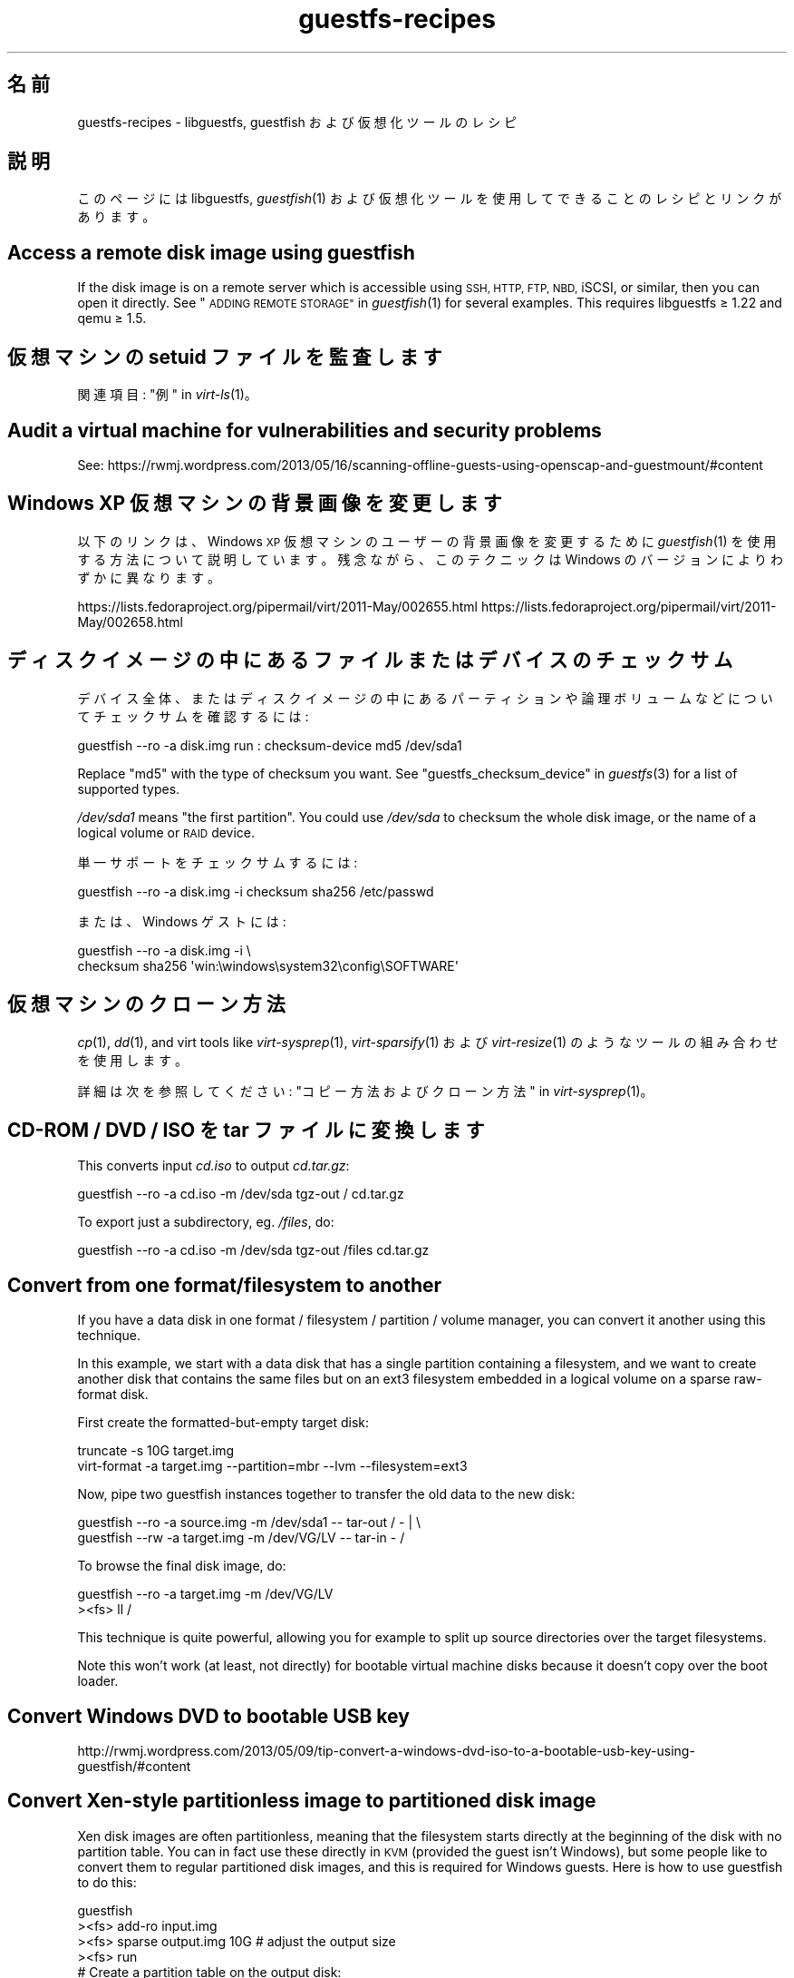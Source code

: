 .\" Automatically generated by Podwrapper::Man 1.36.2 (Pod::Simple 3.35)
.\"
.\" Standard preamble:
.\" ========================================================================
.de Sp \" Vertical space (when we can't use .PP)
.if t .sp .5v
.if n .sp
..
.de Vb \" Begin verbatim text
.ft CW
.nf
.ne \\$1
..
.de Ve \" End verbatim text
.ft R
.fi
..
.\" Set up some character translations and predefined strings.  \*(-- will
.\" give an unbreakable dash, \*(PI will give pi, \*(L" will give a left
.\" double quote, and \*(R" will give a right double quote.  \*(C+ will
.\" give a nicer C++.  Capital omega is used to do unbreakable dashes and
.\" therefore won't be available.  \*(C` and \*(C' expand to `' in nroff,
.\" nothing in troff, for use with C<>.
.tr \(*W-
.ds C+ C\v'-.1v'\h'-1p'\s-2+\h'-1p'+\s0\v'.1v'\h'-1p'
.ie n \{\
.    ds -- \(*W-
.    ds PI pi
.    if (\n(.H=4u)&(1m=24u) .ds -- \(*W\h'-12u'\(*W\h'-12u'-\" diablo 10 pitch
.    if (\n(.H=4u)&(1m=20u) .ds -- \(*W\h'-12u'\(*W\h'-8u'-\"  diablo 12 pitch
.    ds L" ""
.    ds R" ""
.    ds C` ""
.    ds C' ""
'br\}
.el\{\
.    ds -- \|\(em\|
.    ds PI \(*p
.    ds L" ``
.    ds R" ''
.    ds C`
.    ds C'
'br\}
.\"
.\" Escape single quotes in literal strings from groff's Unicode transform.
.ie \n(.g .ds Aq \(aq
.el       .ds Aq '
.\"
.\" If the F register is >0, we'll generate index entries on stderr for
.\" titles (.TH), headers (.SH), subsections (.SS), items (.Ip), and index
.\" entries marked with X<> in POD.  Of course, you'll have to process the
.\" output yourself in some meaningful fashion.
.\"
.\" Avoid warning from groff about undefined register 'F'.
.de IX
..
.if !\nF .nr F 0
.if \nF>0 \{\
.    de IX
.    tm Index:\\$1\t\\n%\t"\\$2"
..
.    if !\nF==2 \{\
.        nr % 0
.        nr F 2
.    \}
.\}
.\" ========================================================================
.\"
.IX Title "guestfs-recipes 1"
.TH guestfs-recipes 1 "2017-03-07" "libguestfs-1.36.2" "Virtualization Support"
.\" For nroff, turn off justification.  Always turn off hyphenation; it makes
.\" way too many mistakes in technical documents.
.if n .ad l
.nh
.SH "名前"
.IX Header "名前"
guestfs-recipes \- libguestfs, guestfish および仮想化ツールのレシピ
.SH "説明"
.IX Header "説明"
このページには libguestfs, \fIguestfish\fR\|(1) および仮想化ツールを使用してできることのレシピとリンクがあります。
.SH "Access a remote disk image using guestfish"
.IX Header "Access a remote disk image using guestfish"
If the disk image is on a remote server which is accessible using \s-1SSH, HTTP,
FTP, NBD,\s0 iSCSI, or similar, then you can open it directly.  See
\&\*(L"\s-1ADDING REMOTE STORAGE\*(R"\s0 in \fIguestfish\fR\|(1) for several examples.  This requires
libguestfs ≥ 1.22 and qemu ≥ 1.5.
.SH "仮想マシンの setuid ファイルを監査します"
.IX Header "仮想マシンの setuid ファイルを監査します"
関連項目: \*(L"例\*(R" in \fIvirt\-ls\fR\|(1)。
.SH "Audit a virtual machine for vulnerabilities and security problems"
.IX Header "Audit a virtual machine for vulnerabilities and security problems"
See:
https://rwmj.wordpress.com/2013/05/16/scanning\-offline\-guests\-using\-openscap\-and\-guestmount/#content
.SH "Windows XP 仮想マシンの背景画像を変更します"
.IX Header "Windows XP 仮想マシンの背景画像を変更します"
以下のリンクは、Windows \s-1XP\s0 仮想マシンのユーザーの背景画像を変更するために \fIguestfish\fR\|(1)
を使用する方法について説明しています。残念ながら、このテクニックは Windows のバージョンによりわずかに異なります。
.PP
https://lists.fedoraproject.org/pipermail/virt/2011\-May/002655.html
https://lists.fedoraproject.org/pipermail/virt/2011\-May/002658.html
.SH "ディスクイメージの中にあるファイルまたはデバイスのチェックサム"
.IX Header "ディスクイメージの中にあるファイルまたはデバイスのチェックサム"
デバイス全体、またはディスクイメージの中にあるパーティションや論理ボリュームなどについてチェックサムを確認するには:
.PP
.Vb 1
\& guestfish \-\-ro \-a disk.img run : checksum\-device md5 /dev/sda1
.Ve
.PP
Replace \f(CW\*(C`md5\*(C'\fR with the type of checksum you want.  See
\&\*(L"guestfs_checksum_device\*(R" in \fIguestfs\fR\|(3) for a list of supported types.
.PP
\&\fI/dev/sda1\fR means \*(L"the first partition\*(R".  You could use \fI/dev/sda\fR to
checksum the whole disk image, or the name of a logical volume or \s-1RAID\s0
device.
.PP
単一サポートをチェックサムするには:
.PP
.Vb 1
\& guestfish \-\-ro \-a disk.img \-i checksum sha256 /etc/passwd
.Ve
.PP
または、Windows ゲストには:
.PP
.Vb 2
\& guestfish \-\-ro \-a disk.img \-i \e
\&   checksum sha256 \*(Aqwin:\ewindows\esystem32\econfig\eSOFTWARE\*(Aq
.Ve
.SH "仮想マシンのクローン方法"
.IX Header "仮想マシンのクローン方法"
\&\fIcp\fR\|(1), \fIdd\fR\|(1), and virt tools like \fIvirt\-sysprep\fR\|(1),
\&\fIvirt\-sparsify\fR\|(1) および \fIvirt\-resize\fR\|(1) のようなツールの組み合わせを使用します。
.PP
詳細は次を参照してください: \*(L"コピー方法およびクローン方法\*(R" in \fIvirt\-sysprep\fR\|(1)。
.SH "CD-ROM / DVD / ISO を tar ファイルに変換します"
.IX Header "CD-ROM / DVD / ISO を tar ファイルに変換します"
This converts input \fIcd.iso\fR to output \fIcd.tar.gz\fR:
.PP
.Vb 1
\& guestfish \-\-ro \-a cd.iso \-m /dev/sda tgz\-out / cd.tar.gz
.Ve
.PP
To export just a subdirectory, eg. \fI/files\fR, do:
.PP
.Vb 1
\& guestfish \-\-ro \-a cd.iso \-m /dev/sda tgz\-out /files cd.tar.gz
.Ve
.SH "Convert from one format/filesystem to another"
.IX Header "Convert from one format/filesystem to another"
If you have a data disk in one format / filesystem / partition / volume
manager, you can convert it another using this technique.
.PP
In this example, we start with a data disk that has a single partition
containing a filesystem, and we want to create another disk that contains
the same files but on an ext3 filesystem embedded in a logical volume on a
sparse raw-format disk.
.PP
First create the formatted-but-empty target disk:
.PP
.Vb 2
\& truncate \-s 10G target.img
\& virt\-format \-a target.img \-\-partition=mbr \-\-lvm \-\-filesystem=ext3
.Ve
.PP
Now, pipe two guestfish instances together to transfer the old data to the
new disk:
.PP
.Vb 2
\& guestfish \-\-ro \-a source.img \-m /dev/sda1  \-\- tar\-out / \- | \e
\& guestfish \-\-rw \-a target.img \-m /dev/VG/LV \-\- tar\-in \- /
.Ve
.PP
To browse the final disk image, do:
.PP
.Vb 2
\& guestfish \-\-ro \-a target.img \-m /dev/VG/LV
\& ><fs> ll /
.Ve
.PP
This technique is quite powerful, allowing you for example to split up
source directories over the target filesystems.
.PP
Note this won't work (at least, not directly) for bootable virtual machine
disks because it doesn't copy over the boot loader.
.SH "Convert Windows DVD to bootable USB key"
.IX Header "Convert Windows DVD to bootable USB key"
http://rwmj.wordpress.com/2013/05/09/tip\-convert\-a\-windows\-dvd\-iso\-to\-a\-bootable\-usb\-key\-using\-guestfish/#content
.SH "Convert Xen-style partitionless image to partitioned disk image"
.IX Header "Convert Xen-style partitionless image to partitioned disk image"
Xen disk images are often partitionless, meaning that the filesystem starts
directly at the beginning of the disk with no partition table.  You can in
fact use these directly in \s-1KVM\s0 (provided the guest isn't Windows), but some
people like to convert them to regular partitioned disk images, and this is
required for Windows guests.  Here is how to use guestfish to do this:
.PP
.Vb 12
\& guestfish
\& ><fs> add\-ro input.img
\& ><fs> sparse output.img 10G     # adjust the output size
\& ><fs> run
\& # Create a partition table on the output disk:
\& ><fs> part\-init /dev/sdb mbr
\& ><fs> part\-add /dev/sdb p 2048 \-2048
\& # Copy the data to the target partition:
\& ><fs> copy\-device\-to\-device /dev/sda /dev/sdb1 sparse:true
\& # Optionally resize the target filesystem.  Use ntfsresize
\& # for Windows guests:
\& ><fs> resize2fs /dev/sdb1
.Ve
.PP
Such a disk image won't be directly bootable.  You may need to boot it with
an external kernel and initramfs (see below).  Or you can use the guestfish
commands \f(CW\*(C`syslinux\*(C'\fR or \f(CW\*(C`extlinux\*(C'\fR to install a \s-1SYSLINUX\s0 bootloader.
.SH "空のディスクイメージを作成します"
.IX Header "空のディスクイメージを作成します"
\&\fIvirt\-format\fR\|(1) ツールは直接これを実行できます。
.PP
中身のあるディスクイメージを作成するには \fIvirt\-make\-fs\fR\|(1) を使用します。仮想フロッピーディスク (\s-1VFD\s0)
のような、いくつかの標準的なディスクイメージを作成することもできます。
.PP
空のディスクイメージを作成するには \fIguestfish\fR\|(1) の \fI\-N\fR
オプションを使用することもできます。以下の有用なガイドが利用可能なオプションを説明しています。
.PP
https://rwmj.wordpress.com/2010/09/08/new\-guestfish\-n\-options\-in\-1\-5\-9/#content
.PP
\&\fIvirt\-builder\fR\|(1) can create minimal guests.
.SH "ファイルを削除します (または、他の簡単なファイル操作)"
.IX Header "ファイルを削除します (または、他の簡単なファイル操作)"
guestfish を使用します。ファイルを削除するには:
.PP
.Vb 1
\& guestfish \-a disk.img \-i rm /file/to/delete
.Ve
.PP
ファイルをタッチする (ファイルの日付を更新する、または作成する) には:
.PP
.Vb 1
\& guestfish \-a disk.img \-i touch /file/to/touch
.Ve
.PP
To stat a file.  Since this is a read-only operation, we can make it safer
by adding the \fI\-\-ro\fR flag.
.PP
.Vb 1
\& guestfish \-\-ro \-a disk.img \-i stat /file/to/stat
.Ve
.PP
There are dozens of these commands.  See \fIguestfish\fR\|(1) or the output of
\&\f(CW\*(C`guestfish \-h\*(C'\fR
.SH "Diff two guests; compare a snapshot to the current version"
.IX Header "Diff two guests; compare a snapshot to the current version"
Since libguestfs ≥ 1.26, use \fIvirt\-diff\fR\|(1) to look for differences
between two guests (for example if they were originally cloned from the same
source), or between two snapshots from the same guest.  In earlier versions
of libguestfs, use \fIvirt\-ls\fR\|(1).
.SH "Disable a systemd service"
.IX Header "Disable a systemd service"
The following is the equivalent of \f(CW\*(C`systemctl mask ...\*(C'\fR. To disable the
\&\f(CW\*(C`cloud\-init\*(C'\fR service so it doesn't start at next boot:
.PP
.Vb 2
\& guestfish \-a disk.img \-i \e
\&     ln\-sf /dev/null /etc/systemd/system/cloud\-init.service
.Ve
.PP
To disable tmp-on-tmpfs:
.PP
.Vb 2
\& guestfish \-a disk.img \-i \e
\&     ln\-sf /dev/null /etc/systemd/system/tmp.mount
.Ve
.PP
One problem with the commands above is there is no feedback if you get the
name of the service you are trying to mask wrong.  But you can use
\&\fIvirt\-ls\fR\|(1) to list the available systemd services like this:
.PP
.Vb 1
\& virt\-ls \-a /tmp/fedora\-19.img \-R /lib/systemd/system
.Ve
.SH "Drive letters over FUSE"
.IX Header "Drive letters over FUSE"
You have a Windows guest, and you want to expose the drive letters as \s-1FUSE\s0
mountpoints (\fI/C/...\fR, \fI/D/...\fR etc).  Instead of \fIguestmount\fR\|(1), use
this Perl script:
.PP
.Vb 10
\& #!/usr/bin/perl \-w
\& use strict;
\& use Sys::Guestfs;
\& $| = 1;
\& die "usage: $0 mountpoint disk.img" if @ARGV < 2;
\& my $mp = shift @ARGV;
\& my $g = new Sys::Guestfs;
\& $g\->add_drive_opts ($_) foreach @ARGV;
\& $g\->launch;
\& my @roots = $g\->inspect_os;
\& die "$0: no operating system found" if @roots != 1;
\& my $root = $roots[0];
\& die "$0: not Windows" if $g\->inspect_get_type ($root) ne "windows";
\& my %map = $g\->inspect_get_drive_mappings ($root);
\& foreach (keys %map) {
\&     $g\->mkmountpoint ("/$_");
\&     eval { $g\->mount ($map{$_}, "/$_") };
\&     warn "$@ (ignored)\en" if $@;
\& }
\& $g\->mount_local ($mp);
\& print "filesystem ready on $mp\en";
\& $g\->mount_local_run;
\& $g\->shutdown;
.Ve
.PP
You can use the script like this:
.PP
.Vb 3
\& $ mkdir /tmp/mnt
\& $ ./drive\-letters.pl /tmp/mnt windows7.img
\& filesystem ready on /tmp/mnt
.Ve
.PP
In another window:
.PP
.Vb 12
\& $ cd /tmp/mnt
\& $ ls
\& C  D
\& $ cd C
\& $ ls
\& Documents and Settings
\& PerfLogs
\& ProgramData
\& Program Files
\& [etc]
\& $ cd ../..
\& $ guestunmount /tmp/mnt
.Ve
.SH "ディスクイメージまたは仮想マシンの中にあるファイルシステムの内容をそのままダンプします"
.IX Header "ディスクイメージまたは仮想マシンの中にあるファイルシステムの内容をそのままダンプします"
You can use the \fIguestfish\fR\|(1) \f(CW\*(C`download\*(C'\fR command to extract the raw
filesystem content from any filesystem in a disk image or a \s-1VM\s0 (even one
which is encrypted or buried inside an \s-1LV\s0 or \s-1RAID\s0 device):
.PP
.Vb 1
\& guestfish \-\-ro \-a disk.img run : download /dev/sda1 sda1.img
\&
\& guestfish \-\-ro \-d Guest run : download /dev/vg_guest/lv_root lv.img
.Ve
.PP
標準出力にダウンロードするには、ファイル名を \f(CW\*(C`\-\*(C'\fR 文字に置き換えます:
.PP
.Vb 1
\& guestfish \-\-ro \-a disk.img run : download /dev/sda1 \- | gzip > sda1.gz
.Ve
.PP
ディスクイメージにあるファイルシステムを一覧表示するには \fIvirt\-filesystems\fR\|(1) を使用します。
.PP
See also \*(L"Uploading raw filesystem content\*(R".
.SH "仮想マシンの GRUB 設定を編集します"
.IX Header "仮想マシンの GRUB 設定を編集します"
次の目的のために実行できます:
.IP "\(bu" 4
起動しない仮想マシンを修正します。
.IP "\(bu" 4
仮想マシンの起動時に使用するカーネルを変更します。
.IP "\(bu" 4
カーネルのコマンドラインオプションを変更します。
.PP
\&\s-1GRUB\s0 設定を編集するには \fIvirt\-edit\fR\|(1) を使用します:
.PP
.Vb 1
\& virt\-edit \-d BrokenGuest /boot/grub2/grub.cfg
.Ve
.PP
もしくは、起動不可能な仮想マシンの中から一般的に修復するために、このように \fIvirt\-rescue\fR\|(1) を使用します:
.PP
.Vb 1
\& virt\-rescue \-d BrokenGuest
.Ve
.SH "仮想マシンから任意のディレクトリをエクスポートします"
.IX Header "仮想マシンから任意のディレクトリをエクスポートします"
To export \fI/home\fR from a \s-1VM\s0 into a local directory use \fIvirt\-copy\-out\fR\|(1):
.PP
.Vb 1
\& virt\-copy\-out \-d Guest /home .
.Ve
.PP
注:
.IP "\(bu" 4
コマンドの最後のドットは表示エラーではありません。現在のディレクトリーにコピーしたいことを意味します。
.IP "\(bu" 4
これは現在のディレクトリーに \f(CW\*(C`home\*(C'\fR というディレクトリーを作成します。
.PP
仮想マシンが Windows ならば、ドライブレターとバックスラッシュを使用できます。しかし、パスを \f(CW\*(C`win:\*(C'\fR
で始める必要があり、シェルから保護するために引用符でくくる必要があります。このようにします:
.PP
.Vb 1
\& virt\-copy\-out \-d WinGuest \*(Aqwin:c:\ewindows\esystem32\econfig\*(Aq .
.Ve
.PP
圧縮された tar ファイルとして出力を取得するには:
.PP
.Vb 1
\& virt\-tar\-out \-d Guest /home \- | gzip \-\-best > home.tar.gz
.Ve
.PP
Although it sounds tempting, this is usually not a reliable way to get a
backup from a running guest.  See the entry in the \s-1FAQ:\s0
http://libguestfs.org/FAQ.html#backup
.SH "Export external kernel and initramfs (initrd)"
.IX Header "Export external kernel and initramfs (initrd)"
If a Linux guest doesn't have a boot loader or it is broken, then you can
usually boot it using an external kernel and initramfs.  In this
configuration, the hypervisor acts like a bootloader, loading the kernel
from the host disk into guest memory and jumping straight into the kernel.
.PP
However you may wonder how to get the right kernel corresponding to the disk
image you have.  Since libguestfs ≥ 1.24 \fIvirt\-builder\fR\|(1) can get the
latest kernel and corresponding initramfs for you:
.PP
.Vb 3
\& mkdir outputdir
\& virt\-builder \-\-get\-kernel disk.img \-o outputdir
\& ls \-lh outputdir
.Ve
.SH "もっとも領域を使用しているユーザーを検索します"
.IX Header "もっとも領域を使用しているユーザーを検索します"
この簡単なスクリプトは、ホームディレクトリーにおいてもっとも領域を使用しているユーザーを検索するために、Linux 仮想マシンを検査します。
.PP
.Vb 1
\& #!/bin/sh \-
\& 
\& set \-e
\& 
\& vm="$1"
\& dir=/home
\& 
\& eval $(guestfish \-\-ro \-d "$vm" \-i \-\-listen)
\& 
\& for d in $(guestfish \-\-remote ls "$dir"); do
\&     echo \-n "$dir/$d"
\&     echo \-ne \*(Aq\et\*(Aq
\&     guestfish \-\-remote du "$dir/$d";
\& done | sort \-nr \-k 2
\& 
\& guestfish \-\-remote exit
.Ve
.SH "仮想マシンから DHCP アドレスを取得します"
.IX Header "仮想マシンから DHCP アドレスを取得します"
以下のリンクは、仮想マシンに対して最後に割り当てられた \s-1DHCP\s0 アドレスを取得するために、多くの異なる利用可能なテクニックを説明しています。
.PP
https://rwmj.wordpress.com/2011/03/31/tip\-code\-for\-getting\-dhcp\-address\-from\-a\-virtual\-machine\-disk\-image/#content
.PP
In the libguestfs source examples directory you will find the latest version
of the \fIvirt\-dhcp\-address.c\fR program.
.SH "オペレーティングシステムの製品名を取得します"
.IX Header "オペレーティングシステムの製品名を取得します"
Save the following script into a file called \fIproduct\-name.sh\fR:
.PP
.Vb 6
\& #!/bin/sh \-
\& set \-e
\& eval "$(guestfish \-\-ro \-d "$1" \-\-i \-\-listen)"
\& root="$(guestfish \-\-remote inspect\-get\-roots)"
\& guestfish \-\-remote inspect\-get\-product\-name "$root"
\& guestfish \-\-remote exit
.Ve
.PP
スクリプトを実行可能にして、名前付き仮想マシンにおいて実行します:
.PP
.Vb 2
\& # product\-name.sh RHEL60x64
\& Red Hat Enterprise Linux Server release 6.0 (Santiago)
.Ve
.PP
\&\f(CW\*(C`xpath\*(C'\fR コマンドラインツールを使用して、またはお気に入りのプログラミング言語から、\fIvirt\-inspector\fR\|(1) \s-1XML\s0 において
XPath クエリーを使用することもできます:
.PP
.Vb 5
\& # virt\-inspector RHEL60x64 > xml
\& # xpath \*(Aq//product_name\*(Aq < xml
\& Found 1 nodes:
\& \-\- NODE \-\-
\& <product_name>Red Hat Enterprise Linux Server release 6.0 (Santiago)</product_name>
.Ve
.SH "Linux 仮想マシンのデフォルトの起動カーネルを取得します"
.IX Header "Linux 仮想マシンのデフォルトの起動カーネルを取得します"
以下のリンクに Linux 仮想マシンのデフォルトの起動カーネルを表示するためのプログラムがあります。
.PP
https://rwmj.wordpress.com/2010/10/30/tip\-use\-augeas\-to\-get\-the\-default\-boot\-kernel\-for\-a\-vm/#content
.PP
Augeas を使用します。また、以下のように、多くのさまざまな作業に対して適用可能な一般的なテクニックがあります:
.IP "\(bu" 4
仮想マシンのユーザーアカウントの一覧
.IP "\(bu" 4
使用するよう設定されたリポジトリー
.IP "\(bu" 4
接続する \s-1NTP\s0 サーバー
.IP "\(bu" 4
前回起動時の起動メッセージ
.IP "\(bu" 4
最近ログインしたユーザーの一覧
.PP
http://augeas.net/
.SH "Hanging guests"
.IX Header "Hanging guests"
There are various ways to use libguestfs to find out why a guest is hanging
or unresponsive:
.IP "1." 4
virt-cat を使用してログファイルを読むには:
.Sp
.Vb 1
\& virt\-cat Guest /var/log/messages | less
.Ve
.IP "2." 4
Windows イベントログ (Windows Vista またはそれ以降) を読むには:
.Sp
https://rwmj.wordpress.com/2011/04/17/decoding\-the\-windows\-event\-log\-using\-guestfish/#content
.IP "3." 4
Find out which files were last updated in a guest:
.Sp
https://rwmj.wordpress.com/2012/02/27/using\-libguestfs\-to\-find\-out\-why\-a\-windows\-guest\-was\-hanging/#content
.Sp
This might give you a clue as to what program is running.
.SH "仮想マシンからセクターを 16 進ダンプします"
.IX Header "仮想マシンからセクターを 16 進ダンプします"
Hex-dump the boot partition (Master Boot Record / first sector):
.PP
.Vb 2
\& guestfish \-\-ro \-a disk.img run : pread\-device /dev/sda 0x200 0 |
\&   hexdump \-C
.Ve
.PP
(\f(CW0x200\fR = 512 bytes which is the size of traditional \s-1PC\s0 sectors)
.PP
To hexdump the N'th partition, substitute a number for \f(CW\*(C`N\*(C'\fR in the following
command:
.PP
.Vb 3
\& guestfish \-\-ro \-a disk.img \e
\&     run : pread\-device /dev/sda 0x200 $((N*0x200)) |
\&   hexdump \-C
.Ve
.SH "仮想マシンにおいてセクターを 16 進ダンプします"
.IX Header "仮想マシンにおいてセクターを 16 進ダンプします"
Hex-edit the boot partition (Master Boot Record / first sector):
.PP
.Vb 1
\& guestfish \-\-rw \-a disk.img run : hexedit /dev/sda 0x200
.Ve
.SH "Install packages (RPMs, Debian packages) in a guest"
.IX Header "Install packages (RPMs, Debian packages) in a guest"
Since libguestfs 1.26, \fIvirt\-builder\fR\|(1), \fIvirt\-customize\fR\|(1) and
\&\fIvirt\-sysprep\fR\|(1) have an \fI\-\-install\fR option for installing packages in
Linux guests.  (Use virt-customize if you have an existing guest, or
virt-builder if you want to create a guest from scratch).
.PP
例:
.PP
.Vb 1
\& virt\-builder fedora\-20 \-\-install emacs
.Ve
.SH "Install packages from an alternate repository"
.IX Header "Install packages from an alternate repository"
Since libguestfs 1.26, you can use \fIvirt\-builder\fR\|(1), \fIvirt\-customize\fR\|(1)
or \fIvirt\-sysprep\fR\|(1) \fI\-\-edit\fR option to edit repository metadata before
installing packages
.PP
For example this would install packages from the updates-testing repository
in Fedora:
.PP
.Vb 4
\& virt\-builder fedora\-20 \e
\&   \-\-edit \*(Aq/etc/yum.repos.d/fedora\-updates\-testing.repo:
\&             s/enabled=0/enabled=1/\*(Aq \e
\&   \-\-install emacs
.Ve
.SH "Install SYSLINUX bootloader in a guest"
.IX Header "Install SYSLINUX bootloader in a guest"
\&\s-1SYSLINUX\s0 is a small, easy to configure bootloader for Linux and Windows
guests.  If your guest is not bootable, you can install the \s-1SYSLINUX\s0
bootloader using either the guestfish commands \f(CW\*(C`syslinux\*(C'\fR (for FAT-based
guests) or \f(CW\*(C`extlinux\*(C'\fR (for ext2/3/4 and btrfs-based guests).
.PP
This guide assumes a Linux guest where \fI/dev/sda1\fR is \fI/boot\fR,
\&\fI/boot/vmlinuz\fR is the guest kernel, and \fI/dev/sda3\fR is the root
partition.  For a Windows guest you would need a FAT-formatted boot
partition and you would need to use the \f(CW\*(C`syslinux\*(C'\fR command instead.
.PP
Create a \fIsyslinux.cfg\fR configuration file.  You should check the \s-1SYSLINUX\s0
documentation at http://www.syslinux.org but it may look something like
this:
.PP
.Vb 6
\& DEFAULT linux
\& LABEL linux
\&   SAY Booting the kernel
\&   KERNEL vmlinuz
\&   INITRD initrd
\&   APPEND ro root=/dev/sda3
.Ve
.PP
Locate the syslinux master boot record (a file called something like
\&\fI/usr/share/syslinux/mbr.bin\fR).
.PP
.Vb 10
\& guestfish \-a disk.img \-i
\& # Upload the master boot record and configuration file:
\& ><fs> upload ..../mbr.bin /boot/mbr.bin
\& ><fs> upload ..../syslinux.cfg /boot/syslinux.cfg
\& # Put the MBR into the boot sector:
\& ><fs> copy\-file\-to\-device /boot/mbr.bin /dev/sda size:440
\& # Install syslinux on the first partition:
\& ><fs> extlinux /boot
\& # Set the first partition as bootable:
\& ><fs> part\-set\-bootable /dev/sda 1 true
.Ve
.PP
See also:
http://rwmj.wordpress.com/2013/04/04/new\-in\-libguestfs\-use\-syslinux\-or\-extlinux\-to\-make\-bootable\-guests/#content
.SH "仮想マシンにインストールされているアプリケーションを一覧表示します"
.IX Header "仮想マシンにインストールされているアプリケーションを一覧表示します"
Save the following to a file \fIlist\-apps.sh\fR:
.PP
.Vb 6
\& #!/bin/sh \-
\& set \-e
\& eval "$(guestfish \-\-ro \-d "$1" \-\-i \-\-listen)"
\& root="$(guestfish \-\-remote inspect\-get\-roots)"
\& guestfish \-\-remote inspect\-list\-applications "$root"
\& guestfish \-\-remote exit
.Ve
.PP
ファイルを実行可能にして、あらゆる名前付き仮想マシンにおいて実行できます:
.PP
.Vb 10
\& # list\-apps.sh WinGuest
\& [0] = {
\&   app_name: Mozilla Firefox (3.6.12)
\&   app_display_name: Mozilla Firefox (3.6.12)
\&   app_epoch: 0
\&   app_version: 3.6.12 (en\-GB)
\&   app_release:
\&   app_install_path: C:\eProgram Files\eMozilla Firefox
\&   app_trans_path:
\&   app_publisher: Mozilla
\&   app_url: http://www.mozilla.com/en\-GB/
\&   app_source_package:
\&   app_summary:
\&   app_description: Mozilla Firefox
\& }
\& [1] = {
\&   app_name: VLC media player
\&   app_display_name: VLC media player 1.1.5
\&   app_epoch: 0
\&   app_version: 1.1.5
\&   app_release:
\&   app_install_path: C:\eProgram Files\eVideoLAN\eVLC
\&   app_trans_path:
\&   app_publisher: VideoLAN
\&   app_url: http://www.videolan.org/
\&   app_source_package:
\&   app_summary:
\&   app_description:
\& }
.Ve
.PP
（libvirt 仮想マシンの代わりに）ディスクイメージにおいてスクリプトを実行したいならば、\f(CW\*(C`\-d "$1"\*(C'\fR を \f(CW\*(C`\-a "$1"\*(C'\fR
に変更します。\fIvirt\-inspector\fR\|(1) 参照。
.SH "仮想マシンのファイルおよびディレクトリを一覧表示します"
.IX Header "仮想マシンのファイルおよびディレクトリを一覧表示します"
\&\fIvirt\-ls\fR\|(1) を使用します。
.SH "Windows 仮想マシンのサービスを一覧表示します"
.IX Header "Windows 仮想マシンのサービスを一覧表示します"
以下のリンクは、Windows
仮想マシンからサービスを、およびそれらのサービスが起動時に実行されるか必要に応じて読み込まれるかを一覧化するために使用できるスクリプトがあります。
.PP
https://rwmj.wordpress.com/2010/12/10/tip\-list\-services\-in\-a\-windows\-guest/#content
.SH "ディスクイメージをスパースにします"
.IX Header "ディスクイメージをスパースにします"
\&\fIvirt\-sparsify\fR\|(1) を使用します。
.SH "ディスク使用量を時系列に監視します"
.IX Header "ディスク使用量を時系列に監視します"
時系列で仮想マシンのディスク使用量を監視するために \fIvirt\-df\fR\|(1) を使用できます。以下のリンクは仮想マシンを含みます。
.PP
http://virt\-tools.org/learning/advanced\-virt\-df/
.SH "Windows Vista （またそれ以降）から Windows のイベントログを読み出します"
.IX Header "Windows Vista （またそれ以降）から Windows のイベントログを読み出します"
\&\fIguestfish\fR\|(1) に加えて以下のリンクに示されるツールは、実行中の Windows Vista およびそれ以降のあらゆる仮想マシンから
Windows イベントログを読み出すために使用できます。
.PP
https://rwmj.wordpress.com/2011/04/17/decoding\-the\-windows\-event\-log\-using\-guestfish/#content
.SH "root のパスワードを削除します (Linux)"
.IX Header "root のパスワードを削除します (Linux)"
\&\fIvirt\-edit\fR\|(1) \fI\-e\fR を使用することにより、ファイルの内容を簡単に置き換えることができます。一つの使用方法は Linux
仮想マシンから root パスワードを削除することです。
.PP
.Vb 1
\& virt\-edit \-d domname /etc/passwd \-e \*(Aqs/^root:.*?:/root::/\*(Aq
\&
\& virt\-edit \-a disk.img /etc/passwd \-e \*(Aqs/^root:.*?:/root::/\*(Aq
.Ve
.SH "Administrator のパスワードを削除します (Windows)"
.IX Header "Administrator のパスワードを削除します (Windows)"
以下のリンクは、Windows
仮想マシンから管理者パスワードを削除するためのテクニックを含みます。または、より精細にするために、セキュリティを迂回するために使用でき、次回ログイン時にコマンドプロンプトを出します:
.PP
https://mdbooth.wordpress.com/2010/10/18/resetting\-a\-windows\-guests\-administrator\-password\-with\-guestfish/
.SH "仮想マシンの sysprep 方法 (Windows)"
.IX Header "仮想マシンの sysprep 方法 (Windows)"
It is possible to do a \*(L"sysprep\*(R" using libguestfs alone, although not
straightforward.  Currently there is code in the Aeolus Oz project which
does this (using libguestfs).  It is likely we will add this to
\&\fIvirt\-sysprep\fR\|(1) in future.
.PP
https://github.com/clalancette/oz
https://www.redhat.com/archives/virt\-tools\-list/2011\-May/msg00019.html
.SH "Live CD を展開します"
.IX Header "Live CD を展開します"
Linux live \s-1CD\s0
は、ロシア人形のように覆われた複数の層のディスクイメージを含みます。以下のガイドに概要が示されたように、これらの複数の層の内側を見るために
\&\fIguestfish\fR\|(1) を使用できます。
.PP
https://rwmj.wordpress.com/2009/07/15/unpack\-the\-russian\-doll\-of\-a\-f11\-live\-cd/#content
.SH "ファイルのアップロード方法およびダウンロード方法"
.IX Header "ファイルのアップロード方法およびダウンロード方法"
以下のリンクは、仮想マシンにファイルをアップロード、および仮想マシンからファイルをダウンロードすることに関する、一般的なヒントがあります。
.PP
https://rwmj.wordpress.com/2010/12/02/tip\-uploading\-and\-downloading/#content
.SH "Uploading raw filesystem content"
.IX Header "Uploading raw filesystem content"
You can use \fIguestfish\fR\|(1) to upload whole filesystems into a \s-1VM,\s0 even into
a filesystem which is encrypted or buried inside an \s-1LV\s0 or \s-1RAID\s0 device:
.PP
.Vb 1
\& guestfish \-\-rw \-a disk.img run : upload sda1.img /dev/sda1
\&
\& guestfish \-\-rw \-d Guest run : upload lv.img /dev/vg_guest/lv_root
.Ve
.PP
One common problem is that the filesystem isn't the right size for the
target.  If it is too large, there's not much you can do with libguestfs \-
you have to prepare the filesystem differently.  But if the filesystem needs
to expand into the target, you can use guestfish to resize it to the right
size:
.PP
.Vb 3
\& guestfish \-\-rw \-d Guest run : \e
\&   upload lv.img /dev/vg_guest/lv_root : \e
\&   resize2fs /dev/vg_guest/lv_root
.Ve
.PP
(or use \f(CW\*(C`ntfsresize\*(C'\fR if the filesystem is \s-1NTFS\s0).
.SH "VMware ESX 仮想マシンにおいて libguestfs ツールを使用します"
.IX Header "VMware ESX 仮想マシンにおいて libguestfs ツールを使用します"
以下のリンクは、まず最初に sshfs 経由で VMware \s-1VMFS\s0 を共有することにより、VMware \s-1ESX\s0 仮想マシンにおいて
libguestfs, \fIguestfish\fR\|(1) および virt ツールを使用する方法を説明しています。
.PP
https://rwmj.wordpress.com/2011/05/10/tip\-use\-libguestfs\-on\-vmware\-esx\-guests/#content
.SH "関連項目"
.IX Header "関連項目"
\&\fIguestfs\fR\|(3), \fIguestfish\fR\|(1), \fIguestfs\-examples\fR\|(3),
\&\fIguestfs\-erlang\fR\|(3), \fIguestfs\-golang\fR\|(3), \fIguestfs\-java\fR\|(3),
\&\fIguestfs\-lua\fR\|(3), \fIguestfs\-ocaml\fR\|(3), \fIguestfs\-perl\fR\|(3),
\&\fIguestfs\-python\fR\|(3), \fIguestfs\-ruby\fR\|(3), http://libguestfs.org/.
.SH "著者"
.IX Header "著者"
Richard W.M. Jones (\f(CW\*(C`rjones at redhat dot com\*(C'\fR)
.SH "COPYRIGHT"
.IX Header "COPYRIGHT"
Copyright (C) 2009\-2017 Red Hat Inc.
.SH "LICENSE"
.IX Header "LICENSE"
.SH "BUGS"
.IX Header "BUGS"
To get a list of bugs against libguestfs, use this link:
https://bugzilla.redhat.com/buglist.cgi?component=libguestfs&product=Virtualization+Tools
.PP
To report a new bug against libguestfs, use this link:
https://bugzilla.redhat.com/enter_bug.cgi?component=libguestfs&product=Virtualization+Tools
.PP
When reporting a bug, please supply:
.IP "\(bu" 4
The version of libguestfs.
.IP "\(bu" 4
Where you got libguestfs (eg. which Linux distro, compiled from source, etc)
.IP "\(bu" 4
Describe the bug accurately and give a way to reproduce it.
.IP "\(bu" 4
Run \fIlibguestfs\-test\-tool\fR\|(1) and paste the \fBcomplete, unedited\fR
output into the bug report.
